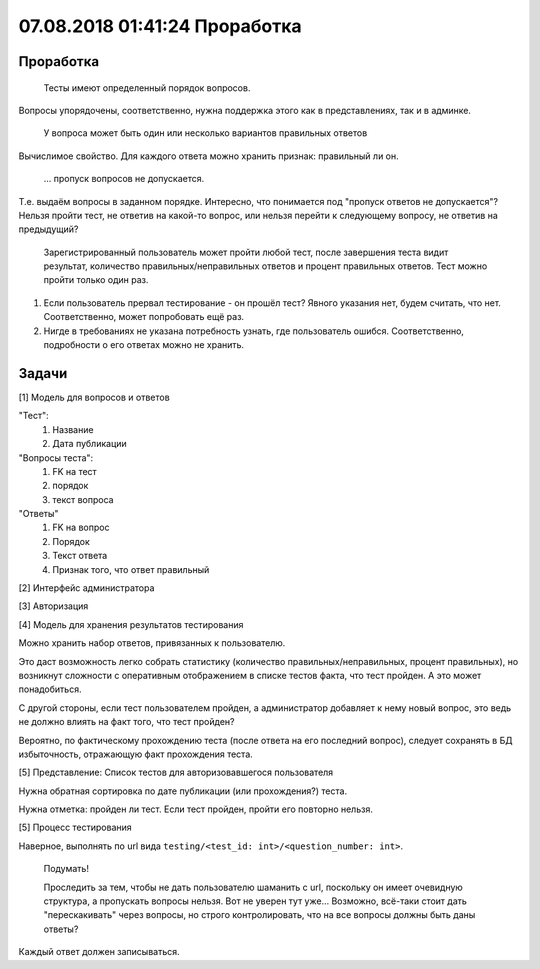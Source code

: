 07.08.2018 01:41:24 Проработка
==============================

Проработка
----------

    Тесты имеют определенный порядок вопросов.

Вопросы упорядочены, соответственно, нужна поддержка этого как в представлениях, так и в админке.

    У вопроса может быть один или несколько вариантов правильных ответов

Вычислимое свойство. Для каждого ответа можно хранить признак: правильный ли он.

    ... пропуск вопросов не допускается.

Т.е. выдаём вопросы в заданном порядке. Интересно, что понимается под "пропуск ответов не допускается"? Нельзя пройти тест, не ответив на какой-то вопрос, или нельзя перейти к следующему вопросу, не ответив на предыдущий?

    Зарегистрированный пользователь может пройти любой тест, после завершения теста видит результат, количество правильных/неправильных ответов и процент правильных ответов. Тест можно пройти только один раз.

1.  Если пользователь прервал тестирование - он прошёл тест? Явного указания нет, будем считать, что нет. Соответственно, может попробовать ещё раз.
2.  Нигде в требованиях не указана потребность узнать, где пользователь ошибся. Соответственно, подробности о его ответах можно не хранить.

Задачи
------

[1] Модель для вопросов и ответов

"Тест":
    #.  Название
    #.  Дата публикации

"Вопросы теста":
    #.  FK на тест
    #.  порядок
    #.  текст вопроса

"Ответы"
    #.  FK на вопрос
    #.  Порядок
    #.  Текст ответа
    #.  Признак того, что ответ правильный

[2] Интерфейс администратора

[3] Авторизация

[4] Модель для хранения результатов тестирования

Можно хранить набор ответов, привязанных к пользователю.

Это даст возможность легко собрать статистику (количество правильных/неправильных, процент правильных), но возникнут сложности с оперативным отображением в списке тестов факта, что тест пройден. А это может понадобиться.

С другой стороны, если тест пользователем пройден, а администратор добавляет к нему новый вопрос, это ведь не должно влиять на факт того, что тест пройден?

Вероятно, по фактическому прохождению теста (после ответа на его последний вопрос), следует сохранять в БД избыточность, отражающую факт прохождения теста.

[5] Представление: Список тестов для авторизовавшегося пользователя

Нужна обратная сортировка по дате публикации (или прохождения?) теста.

Нужна отметка: пройден ли тест. Если тест пройден, пройти его повторно нельзя.

[5] Процесс тестирования

Наверное, выполнять по url вида ``testing/<test_id: int>/<question_number: int>``.

    Подумать!

    Проследить за тем, чтобы не дать пользователю шаманить с url, поскольку он имеет очевидную структура, а пропускать вопросы нельзя. Вот не уверен тут уже... Возможно, всё-таки стоит дать "перескакивать" через вопросы, но строго контролировать, что на все вопросы должны быть даны ответы?

Каждый ответ должен записываться.

